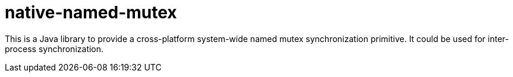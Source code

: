 = native-named-mutex =

This is a Java library to provide a cross-platform system-wide named mutex synchronization primitive. It could be used for inter-process synchronization.